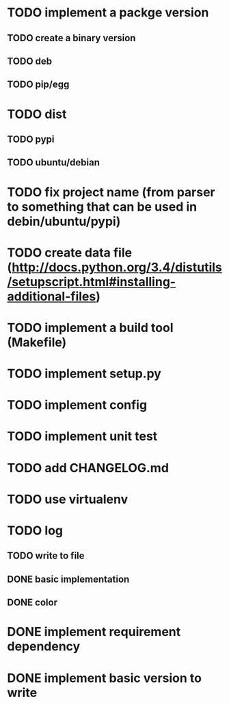 * TODO implement a packge version
** TODO create a binary version
** TODO deb
** TODO pip/egg
* TODO dist
** TODO pypi
** TODO ubuntu/debian
* TODO fix project name (from parser to something that can be used in debin/ubuntu/pypi)
* TODO create data file (http://docs.python.org/3.4/distutils/setupscript.html#installing-additional-files)
* TODO implement a build tool (Makefile)
* TODO implement setup.py
* TODO implement config
* TODO implement unit test
* TODO add CHANGELOG.md
* TODO use virtualenv
* TODO log
** TODO write to file
** DONE basic implementation
** DONE color
* DONE implement requirement dependency
* DONE implement basic version to write
